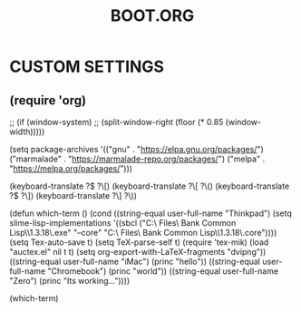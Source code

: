 #+TITLE: BOOT.ORG




* CUSTOM SETTINGS
  

**             (require 'org)
            ;; (if (window-system)
            ;;     (split-window-right (floor (* 0.85 (window-width)))))

            (setq package-archives '(("gnu" . "https://elpa.gnu.org/packages/")
                                     ("marmalade" . "https://marmalade-repo.org/packages/")
                                     ("melpa" . "https://melpa.org/packages/")))


            (keyboard-translate ?\( ?\[)
            (keyboard-translate ?\[ ?\()
            (keyboard-translate ?\) ?\])
            (keyboard-translate ?\] ?\))


            (defun which-term ()
              (cond ((string-equal user-full-name "Thinkpad")
                     (setq slime-lisp-implementations '((sbcl ("C:\\Program Files\\Steel Bank Common Lisp\\1.3.18\\sbcl.exe" "--core" "C:\\Program Files\\Steel Bank Common Lisp\\1.3.18\\sbcl.core"))))
                     (setq Tex-auto-save t)
                     (setq TeX-parse-self t)
                     (require 'tex-mik)
                     (load "auctex.el" nil t t)
                     (setq org-export-with-LaTeX-fragments "dvipng"))
                     ((string-equal user-full-name "iMac")
                      (princ "hello"))
                     ((string-equal user-full-name "Chromebook")
                      (princ "world"))
                     ((string-equal user-full-name "Zero")
                      (princ "Its working..."))))

              (which-term)
